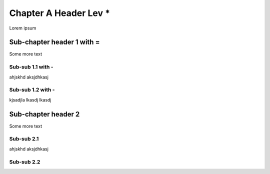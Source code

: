 **********************
Chapter A Header Lev *
**********************

Lorem ipsum

Sub-chapter header 1 with =
===========================

Some more text

Sub-sub 1.1 with -
------------------

ahjskhd aksjdhkasj

Sub-sub 1.2 with -
------------------

kjsadjla lkasdj lkasdj

Sub-chapter header 2
====================

Some more text

Sub-sub 2.1
-----------

ahjskhd aksjdhkasj

Sub-sub 2.2
-----------